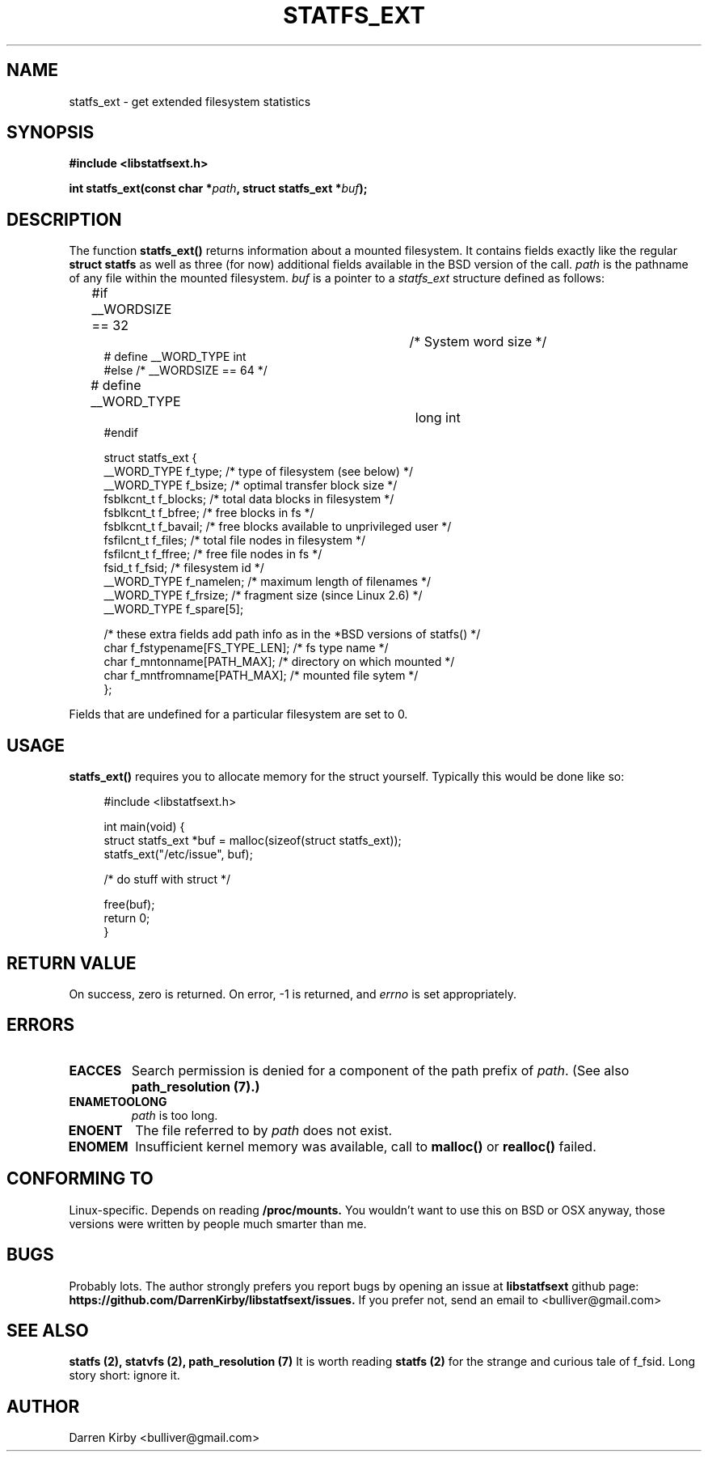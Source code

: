 .\" Copyright (C) 2014 Darren Kirby (bulliver@gmail.com)
.\"
.\" %%%LICENSE_START(VERBATIM)
.\" Permission is granted to make and distribute verbatim copies of this
.\" manual provided the copyright notice and this permission notice are
.\" preserved on all copies.
.\"
.\" Permission is granted to copy and distribute modified versions of this
.\" manual under the conditions for verbatim copying, provided that the
.\" entire resulting derived work is distributed under the terms of a
.\" permission notice identical to this one.
.\"
.TH STATFS_EXT 3 2014-09-26
.SH NAME
statfs_ext \- get extended filesystem statistics
.SH SYNOPSIS
.BR "#include <libstatfsext.h>
.sp
.BI "int statfs_ext(const char *" path ", struct statfs_ext *" buf );
.br
.SH DESCRIPTION
The function
.BR statfs_ext()
returns information about a mounted filesystem. It contains fields exactly like the regular  
.BR struct 
.BR statfs 
as well as three (for now) additional fields available in the BSD version of the call.
.I path
is the pathname of any file within the mounted filesystem.
.I buf
is a pointer to a
.I statfs_ext
structure defined as follows:

.in +4n
.nf
#if __WORDSIZE == 32		/* System word size */
# define __WORD_TYPE           int
#else /* __WORDSIZE == 64 */
# define __WORD_TYPE		long int
#endif

struct statfs_ext {
    __WORD_TYPE  f_type;             /* type of filesystem (see below) */
    __WORD_TYPE  f_bsize;            /* optimal transfer block size */
    fsblkcnt_t   f_blocks;           /* total data blocks in filesystem */
    fsblkcnt_t   f_bfree;            /* free blocks in fs */
    fsblkcnt_t   f_bavail;           /* free blocks available to unprivileged user */
    fsfilcnt_t   f_files;            /* total file nodes in filesystem */
    fsfilcnt_t   f_ffree;            /* free file nodes in fs */
    fsid_t       f_fsid;             /* filesystem id */
    __WORD_TYPE  f_namelen;          /* maximum length of filenames */
    __WORD_TYPE  f_frsize;           /* fragment size (since Linux 2.6) */
    __WORD_TYPE  f_spare[5];
    
    /* these extra fields add path info as in the *BSD versions of statfs() */
    char f_fstypename[FS_TYPE_LEN];  /* fs type name */
    char f_mntonname[PATH_MAX];      /* directory on which mounted */
    char f_mntfromname[PATH_MAX];    /* mounted file sytem */
};
.fi
.PP
Fields that are undefined for a particular filesystem are set to 0.

.SH USAGE
.PP 
.B statfs_ext()
requires you to allocate memory for the struct yourself. Typically this would be done like so:

.in +4n
.nf
#include <libstatfsext.h>

int main(void) {
    struct statfs_ext *buf = malloc(sizeof(struct statfs_ext));
    statfs_ext("/etc/issue", buf);

    /* do stuff with struct */

    free(buf);
    return 0;
}
.fi
.SH RETURN VALUE
On success, zero is returned.
On error, \-1 is returned, and
.I errno
is set appropriately.
.SH ERRORS
.TP
.B EACCES
Search permission is denied for a component of the path prefix of
.IR path .
(See also
.B path_resolution (7).)
.TP
.B ENAMETOOLONG
.I path 
is too long.
.TP
.B ENOENT
The file referred to by
.I path
does not exist.
.TP
.B ENOMEM
Insufficient kernel memory was available, call to 
.B malloc() 
or 
.B realloc() 
failed.
.SH CONFORMING TO
Linux-specific. Depends on reading 
.B /proc/mounts.
You wouldn't want to use this on BSD or OSX anyway, those versions were written by people much smarter than me. 
.SH BUGS
Probably lots. The author strongly prefers you report bugs by opening an issue at
.B libstatfsext 
github page: 
.B https://github.com/DarrenKirby/libstatfsext/issues.
If you prefer not, send an email to <bulliver@gmail.com>
.SH SEE ALSO
.B statfs (2),
.B statvfs (2),
.B path_resolution (7)
It is worth reading 
.B statfs (2)
for the strange and curious tale of f_fsid. Long story short: ignore it.
.B
.SH AUTHOR
Darren Kirby <bulliver@gmail.com>

